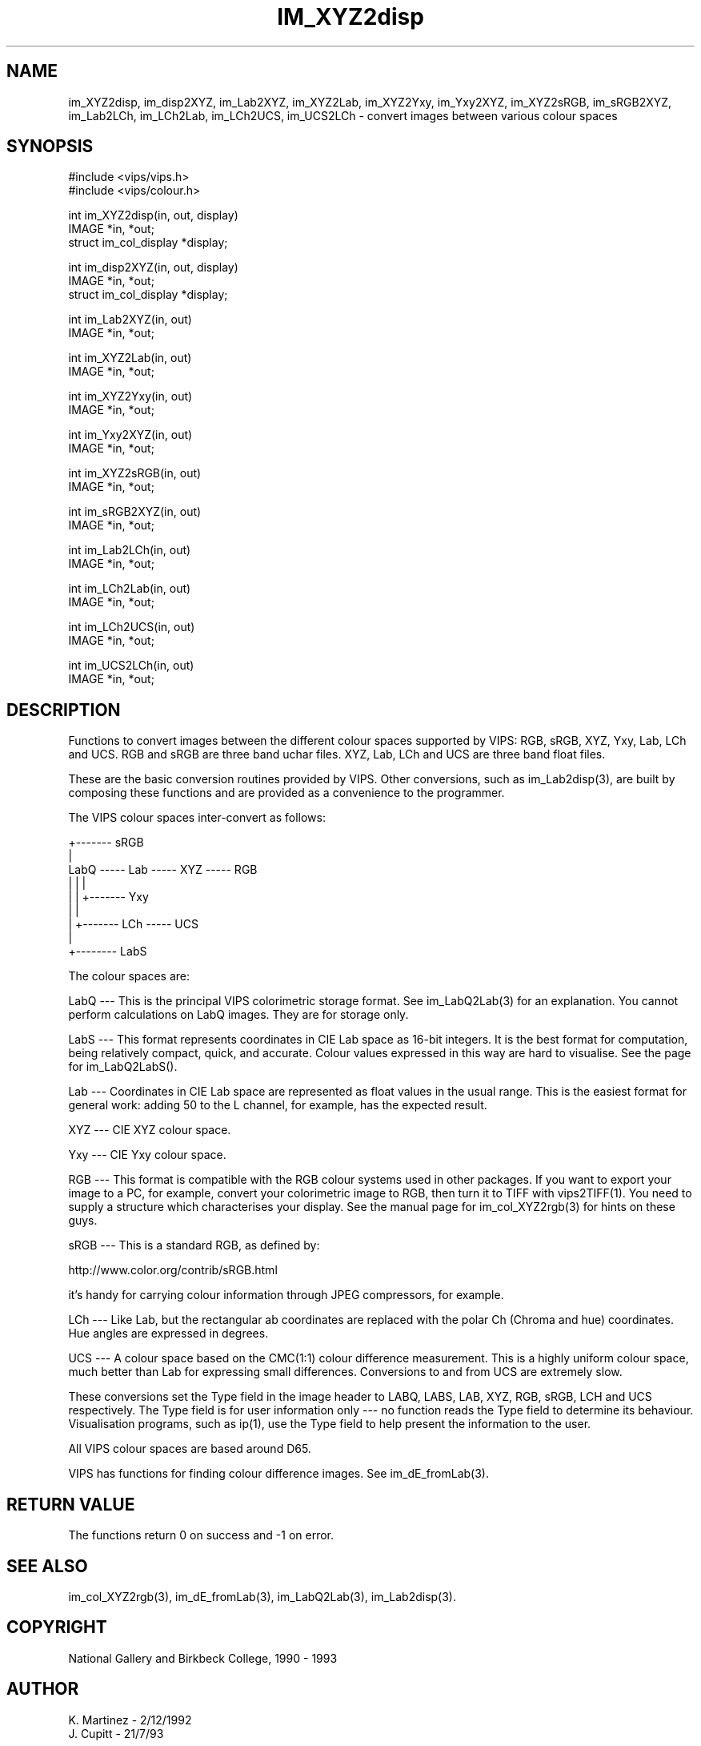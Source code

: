 .TH IM_XYZ2disp 3 "2 Decemder 1992"
.SH NAME
im_XYZ2disp, im_disp2XYZ, im_Lab2XYZ, im_XYZ2Lab, im_XYZ2Yxy, im_Yxy2XYZ,
im_XYZ2sRGB, im_sRGB2XYZ,
im_Lab2LCh, im_LCh2Lab, im_LCh2UCS, im_UCS2LCh \- convert images between 
various colour spaces
.SH SYNOPSIS
#include <vips/vips.h>
.br
#include <vips/colour.h>

int im_XYZ2disp(in, out, display)
.br
IMAGE *in, *out;
.br
struct im_col_display *display;

int im_disp2XYZ(in, out, display)
.br
IMAGE *in, *out;
.br
struct im_col_display *display;

int im_Lab2XYZ(in, out)
.br
IMAGE *in, *out;

int im_XYZ2Lab(in, out)
.br
IMAGE *in, *out;

int im_XYZ2Yxy(in, out)
.br
IMAGE *in, *out;

int im_Yxy2XYZ(in, out)
.br
IMAGE *in, *out;

int im_XYZ2sRGB(in, out)
.br
IMAGE *in, *out;

int im_sRGB2XYZ(in, out)
.br
IMAGE *in, *out;

int im_Lab2LCh(in, out)
.br
IMAGE *in, *out;

int im_LCh2Lab(in, out)
.br
IMAGE *in, *out;

int im_LCh2UCS(in, out)
.br
IMAGE *in, *out;

int im_UCS2LCh(in, out)
.br
IMAGE *in, *out;

.SH DESCRIPTION
Functions to convert images between the different colour spaces supported by
VIPS: RGB, sRGB, XYZ, Yxy, Lab, LCh and UCS. RGB and sRGB are three band uchar
files. XYZ, Lab, LCh and UCS are three band float files.

These are the basic conversion routines provided by VIPS. Other conversions,
such as im_Lab2disp(3), are built by composing these functions and are provided
as a convenience to the programmer.

The VIPS colour spaces inter-convert as follows:

                        +------- sRGB
                        |
  LabQ ----- Lab ----- XYZ ----- RGB
   |          |         |
   |          |         +------- Yxy
   |          |
   |          +------- LCh ----- UCS
   |
   +-------- LabS

The colour spaces are:

LabQ --- This is the principal VIPS colorimetric storage format. See
im_LabQ2Lab(3) for an explanation. You cannot perform calculations on LabQ
images. They are for storage only.

LabS --- This format represents coordinates in CIE Lab space as 16-bit
integers. It is the best format for computation, being relatively compact,
quick, and accurate. Colour values expressed in this way are hard to
visualise. See the page for im_LabQ2LabS().

Lab --- Coordinates in CIE Lab space are represented as float values in the
usual range. This is the easiest format for general work: adding 50 to the L
channel, for example, has the expected result.

XYZ --- CIE XYZ colour space.

Yxy --- CIE Yxy colour space.

RGB --- This format is compatible with the RGB colour systems used in other
packages. If you want to export your image to a PC, for example, convert your
colorimetric image to RGB, then turn it to TIFF with vips2TIFF(1). You need to
supply a structure which characterises your display. See the manual page for
im_col_XYZ2rgb(3) for hints on these guys.

sRGB --- This is a standard RGB, as defined by:

  http://www.color.org/contrib/sRGB.html

it's handy for carrying colour information through JPEG compressors, for
example.

LCh --- Like Lab, but the rectangular ab coordinates are replaced with the
polar Ch (Chroma and hue) coordinates. Hue angles are expressed in degrees.

UCS --- A colour space based on the CMC(1:1) colour difference measurement.
This is a highly uniform colour space, much better than Lab for expressing
small differences. Conversions to and from UCS are extremely slow.

These conversions set the Type field in the image header to LABQ, LABS, LAB,
XYZ, RGB, sRGB, LCH and UCS respectively. The Type field is for user
information only --- no function reads the Type field to determine its
behaviour.  Visualisation programs, such as ip(1), use the Type field to help
present the information to the user.

All VIPS colour spaces are based around D65.

VIPS has functions for finding colour difference images. See
im_dE_fromLab(3).

.SH RETURN VALUE
The functions return 0 on success and -1 on error.
.SH SEE ALSO
im_col_XYZ2rgb(3), im_dE_fromLab(3), im_LabQ2Lab(3), im_Lab2disp(3).
.SH COPYRIGHT
National Gallery and Birkbeck College, 1990 - 1993
.SH AUTHOR
K. Martinez \- 2/12/1992
.br
J. Cupitt \- 21/7/93
